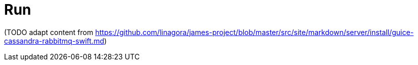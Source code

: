 = Run

(TODO adapt content from
https://github.com/linagora/james-project/blob/master/src/site/markdown/server/install/guice-cassandra-rabbitmq-swift.md)